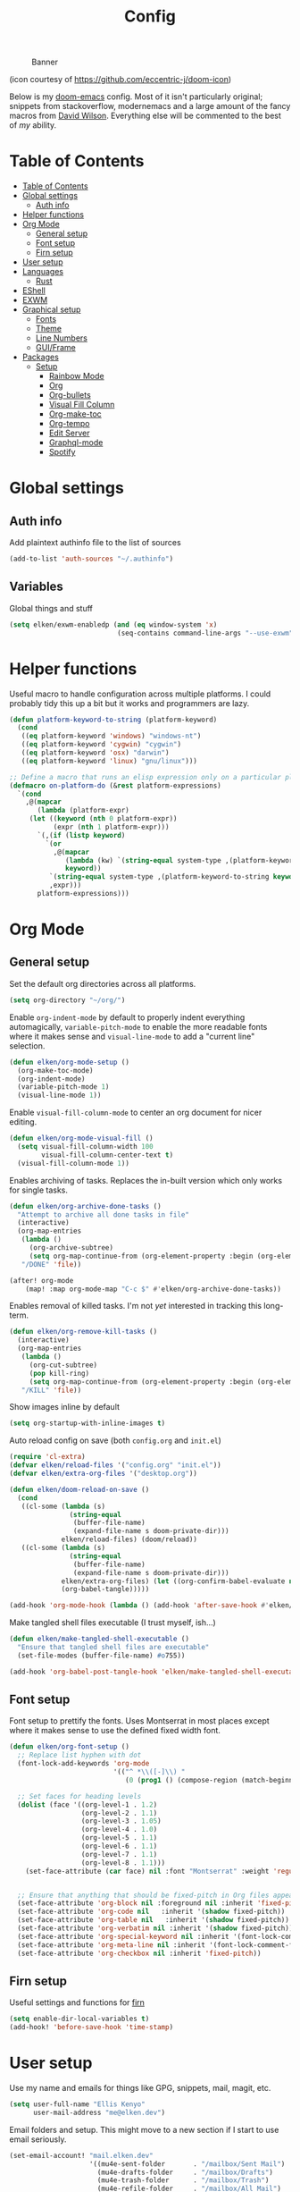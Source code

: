 #+TITLE: Config
#+CAPTION: Banner
[[file:banner.png]]

(icon courtesy of https://github.com/eccentric-j/doom-icon)

Below is my [[https://github.com/hlissner/doom-emacs][doom-emacs]] config. Most of it isn't particularly original; snippets from stackoverflow, modernemacs and a large amount of the fancy macros from [[https://github.com/daviwil][David Wilson]]. Everything else will be commented to the best of /my/ ability.

* Table of Contents
:PROPERTIES:
:TOC:      :include all
:END:
:CONTENTS:
- [[#table-of-contents][Table of Contents]]
- [[#global-settings][Global settings]]
  - [[#auth-info][Auth info]]
- [[#helper-functions][Helper functions]]
- [[#org-mode][Org Mode]]
  - [[#general-setup][General setup]]
  - [[#font-setup][Font setup]]
  - [[#firn-setup][Firn setup]]
- [[#user-setup][User setup]]
- [[#languages][Languages]]
  - [[#rust][Rust]]
- [[#eshell][EShell]]
- [[#exwm][EXWM]]
- [[#graphical-setup][Graphical setup]]
  - [[#fonts][Fonts]]
  - [[#theme][Theme]]
  - [[#line-numbers][Line Numbers]]
  - [[#guiframe][GUI/Frame]]
- [[#packages][Packages]]
  - [[#setup][Setup]]
    - [[#rainbow-mode][Rainbow Mode]]
    - [[#org][Org]]
    - [[#org-bullets][Org-bullets]]
    - [[#visual-fill-column][Visual Fill Column]]
    - [[#org-make-toc][Org-make-toc]]
    - [[#org-tempo][Org-tempo]]
    - [[#edit-server][Edit Server]]
    - [[#graphql-mode][Graphql-mode]]
    - [[#spotify][Spotify]]
:END:

* Global settings
** Auth info
Add plaintext authinfo file to the list of sources

#+begin_src emacs-lisp
(add-to-list 'auth-sources "~/.authinfo")
#+end_src

** Variables
Global things and stuff
#+begin_src emacs-lisp
(setq elken/exwm-enabledp (and (eq window-system 'x)
                           (seq-contains command-line-args "--use-exwm")))
#+end_src

* Helper functions
Useful macro to handle configuration across multiple platforms. I could probably tidy this up a bit but it works and programmers are lazy.

#+BEGIN_SRC emacs-lisp
(defun platform-keyword-to-string (platform-keyword)
  (cond
   ((eq platform-keyword 'windows) "windows-nt")
   ((eq platform-keyword 'cygwin) "cygwin")
   ((eq platform-keyword 'osx) "darwin")
   ((eq platform-keyword 'linux) "gnu/linux")))

;; Define a macro that runs an elisp expression only on a particular platform
(defmacro on-platform-do (&rest platform-expressions)
  `(cond
    ,@(mapcar
       (lambda (platform-expr)
     (let ((keyword (nth 0 platform-expr))
           (expr (nth 1 platform-expr)))
       `(,(if (listp keyword)
         `(or
           ,@(mapcar
              (lambda (kw) `(string-equal system-type ,(platform-keyword-to-string kw)))
              keyword))
          `(string-equal system-type ,(platform-keyword-to-string keyword)))
          ,expr)))
       platform-expressions)))
#+END_SRC

* Org Mode
** General setup

Set the default org directories across all platforms.

#+BEGIN_SRC emacs-lisp
(setq org-directory "~/org/")

#+END_SRC

Enable =org-indent-mode= by default to properly indent everything automagically, =variable-pitch-mode= to enable the more readable fonts where it makes sense and =visual-line-mode= to add a "current line" selection.

#+BEGIN_SRC emacs-lisp
(defun elken/org-mode-setup ()
  (org-make-toc-mode)
  (org-indent-mode)
  (variable-pitch-mode 1)
  (visual-line-mode 1))
#+END_SRC

Enable =visual-fill-column-mode= to center an org document for nicer editing.

#+BEGIN_SRC emacs-lisp
(defun elken/org-mode-visual-fill ()
  (setq visual-fill-column-width 100
        visual-fill-column-center-text t)
  (visual-fill-column-mode 1))
#+END_SRC

Enables archiving of tasks. Replaces the in-built version which only works for single tasks.

#+BEGIN_SRC emacs-lisp
(defun elken/org-archive-done-tasks ()
  "Attempt to archive all done tasks in file"
  (interactive)
  (org-map-entries
   (lambda ()
     (org-archive-subtree)
     (setq org-map-continue-from (org-element-property :begin (org-element-at-point))))
   "/DONE" 'file))

(after! org-mode
    (map! :map org-mode-map "C-c $" #'elken/org-archive-done-tasks))
#+END_SRC

Enables removal of killed tasks. I'm not /yet/ interested in tracking this long-term.

#+BEGIN_SRC emacs-lisp
(defun elken/org-remove-kill-tasks ()
  (interactive)
  (org-map-entries
   (lambda ()
     (org-cut-subtree)
     (pop kill-ring)
     (setq org-map-continue-from (org-element-property :begin (org-element-at-point))))
   "/KILL" 'file))

#+END_SRC

Show images inline by default

#+BEGIN_SRC emacs-lisp
(setq org-startup-with-inline-images t)
#+END_SRC

Auto reload config on save (both =config.org= and =init.el=)

#+begin_src emacs-lisp
(require 'cl-extra)
(defvar elken/reload-files '("config.org" "init.el"))
(defvar elken/extra-org-files '("desktop.org"))

(defun elken/doom-reload-on-save ()
  (cond
   ((cl-some (lambda (s)
               (string-equal
                (buffer-file-name)
                (expand-file-name s doom-private-dir)))
             elken/reload-files) (doom/reload))
   ((cl-some (lambda (s)
               (string-equal
                (buffer-file-name)
                (expand-file-name s doom-private-dir)))
             elken/extra-org-files) (let ((org-confirm-babel-evaluate nil))
             (org-babel-tangle)))))

(add-hook 'org-mode-hook (lambda () (add-hook 'after-save-hook #'elken/doom-reload-on-save)))
#+end_src

Make tangled shell files executable (I trust myself, ish...)

#+begin_src emacs-lisp
(defun elken/make-tangled-shell-executable ()
  "Ensure that tangled shell files are executable"
  (set-file-modes (buffer-file-name) #o755))

(add-hook 'org-babel-post-tangle-hook 'elken/make-tangled-shell-executable)
#+end_src

** Font setup
Font setup to prettify the fonts. Uses Montserrat in most places except where it makes sense to use the defined fixed width font.

#+BEGIN_SRC emacs-lisp
(defun elken/org-font-setup ()
  ;; Replace list hyphen with dot
  (font-lock-add-keywords 'org-mode
                          '(("^ *\\([-]\\) "
                             (0 (prog1 () (compose-region (match-beginning 1) (match-end 1) "•"))))))

  ;; Set faces for heading levels
  (dolist (face '((org-level-1 . 1.2)
                  (org-level-2 . 1.1)
                  (org-level-3 . 1.05)
                  (org-level-4 . 1.0)
                  (org-level-5 . 1.1)
                  (org-level-6 . 1.1)
                  (org-level-7 . 1.1)
                  (org-level-8 . 1.1)))
    (set-face-attribute (car face) nil :font "Montserrat" :weight 'regular :height (cdr face)))


  ;; Ensure that anything that should be fixed-pitch in Org files appears that way
  (set-face-attribute 'org-block nil :foreground nil :inherit 'fixed-pitch)
  (set-face-attribute 'org-code nil   :inherit '(shadow fixed-pitch))
  (set-face-attribute 'org-table nil   :inherit '(shadow fixed-pitch))
  (set-face-attribute 'org-verbatim nil :inherit '(shadow fixed-pitch))
  (set-face-attribute 'org-special-keyword nil :inherit '(font-lock-comment-face fixed-pitch))
  (set-face-attribute 'org-meta-line nil :inherit '(font-lock-comment-face fixed-pitch))
  (set-face-attribute 'org-checkbox nil :inherit 'fixed-pitch))
#+END_SRC

** Firn setup
Useful settings and functions for [[github:theiceshell/firn][firn]]

#+begin_src emacs-lisp
(setq enable-dir-local-variables t)
(add-hook! 'before-save-hook 'time-stamp)
#+end_src
* User setup
Use my name and emails for things like GPG, snippets, mail, magit, etc.

#+BEGIN_SRC emacs-lisp
(setq user-full-name "Ellis Kenyo"
      user-mail-address "me@elken.dev")
#+END_SRC

Email folders and setup. This might move to a new section if I start to use email seriously.

#+begin_src emacs-lisp
(set-email-account! "mail.elken.dev"
                    '((mu4e-sent-folder       . "/mailbox/Sent Mail")
                      (mu4e-drafts-folder     . "/mailbox/Drafts")
                      (mu4e-trash-folder      . "/mailbox/Trash")
                      (mu4e-refile-folder     . "/mailbox/All Mail")
                      (smtpmail-smtp-user     . "me@elken.dev")
                      (user-mail-address      . "me@elken.dev")    ;; only needed for mu < 1.4
                      (mu4e-compose-signature . "---\nelken"))
                    t)
#+end_src
* Languages
Configuration for various programming languages.

** Rust
Make =rls= the default

#+begin_src emacs-lisp
(after! rustic
  (setq rustic-lsp-server 'rls))
#+end_src

* EShell
Eshell is a beautiful thing but ootb experience is a tad dated. Seems there is an issue with the magit section. I would also like to extend to add other sections later..

#+begin_src emacs-lisp
(require 'dash)
(require 's)

(defmacro with-face (STR &rest PROPS)
  "Return STR propertized with PROPS."
  `(propertize ,STR 'face (list ,@PROPS)))

(defmacro esh-section (NAME ICON FORM &rest PROPS)
  "Build eshell section NAME with ICON prepended to evaled FORM with PROPS."
  `(setq ,NAME
         (lambda () (when ,FORM
                      (-> ,ICON
                          (concat esh-section-delim ,FORM)
                          (with-face ,@PROPS))))))

(defun esh-acc (acc x)
  "Accumulator for evaluating and concatenating esh-sections."
  (--if-let (funcall x)
      (if (s-blank? acc)
          it
        (concat acc esh-sep it))
    acc))

(defun esh-prompt-func ()
  "Build `eshell-prompt-function'"
  (concat esh-header
          (-reduce-from 'esh-acc "" eshell-funcs)
          "\n"
          eshell-prompt-string))
#+end_src

Finally define the actual setup

#+begin_src emacs-lisp
(esh-section esh-dir
             ""  ;  (faicon folder)
             (abbreviate-file-name (eshell/pwd))
             '(:foreground "gold" :bold ultra-bold :underline t))

(esh-section esh-git
             ""  ;  (git icon)
             (ignore-errors (magit-get-current-branch))
             '(:foreground "pink"))

(esh-section esh-clock
             "\xf017"  ;  (clock icon)
             (format-time-string "%H:%M" (current-time))
             '(:foreground "forest green"))

;; Below I implement a "prompt number" section
(add-hook 'eshell-exit-hook (lambda () (setq esh-prompt-num 0)))
(advice-add 'eshell-send-input :before
            (lambda (&rest args) (setq esh-prompt-num (incf esh-prompt-num))))

(esh-section esh-num
             ""  ;  (list icon)
             (number-to-string esh-prompt-num)
             '(:foreground "brown"))

;; Choose which eshell-funcs to enable
(setq eshell-funcs (list esh-dir esh-git esh-clock esh-num))

;; Enable the new eshell prompt
(after! eshell
  (setq eshell-prompt-function 'esh-prompt-func
        esh-sep " | "
        esh-section-delim " "
        esh-header "\n┌─"
        eshell-prompt-regexp "└─> "
        eshell-prompt-string "└─> "
        esh-prompt-num 0))
#+end_src

* EXWM

Some config has to go here (so it's reloaded properly)
#+begin_src emacs-lisp
;; Make posframes work in exwm
;; https://github.com/ch11ng/exwm/issues/550
(after! ivy-posframe
  :config
  (when elken/exwm-enabledp
  (defun +ivy-posframe-display-exwm (str)
    (ivy-posframe--display str
                           (lambda (info)
                             (let* ((workarea (elt exwm-workspace--workareas exwm-workspace-current-index))
                                    (x (aref workarea 0))
                                    (y (aref workarea 1))

                                    (fw (aref workarea 2))
                                    (fh (aref workarea 3))

                                    (pw (plist-get info :posframe-width))
                                    (ph (plist-get info :posframe-height)))

                               (cons (+ x (/ (- fw pw) 2)) (+ y (/ (- fh ph) 2)))))))
  ;; force set frame-position on every posframe display
  (advice-add 'posframe--set-frame-position :before
              (lambda (&rest args)
                (setq-local posframe--last-posframe-pixel-position nil)))
  (setq ivy-posframe-display-functions-alist
        '((t . +ivy-posframe-display-exwm))

        ivy-posframe-parameters '((parent-frame nil)
                                  (z-group . above)))))
#+end_src
* Graphical setup
** Fonts
Configure the fonts across all used platforms (slightly different names).

#+BEGIN_SRC emacs-lisp
(on-platform-do
 ((windows cygwin)
  (setq doom-font (font-spec :family "Hasklug NF" :size 12)
        doom-variable-pitch-font (font-spec :family "Montserrat" :size 13)))
 ((linux)
  (setq doom-font (font-spec :family "Hasklug Nerd Font" :size 12)
        doom-variable-pitch-font (font-spec :family "Montserrat" :size 13))))
#+END_SRC

** Theme
Load my current flavour-of-the-month colour scheme.

#+BEGIN_SRC emacs-lisp
(setq doom-theme 'doom-nord)
#+END_SRC

Change the default banner
#+BEGIN_SRC emacs-lisp
(setq +doom-dashboard-banner-file (expand-file-name "banner.png" doom-private-dir))
#+END_SRC

** Line Numbers
Set the default line number format to be relative and disable line numbers for specific modes
#+BEGIN_SRC emacs-lisp
(setq display-line-numbers-type 'relative)

(dolist (mode '(org-mode-hook
                term-mode-hook
                shell-mode-hook
                eshell-mode-hook))
  (add-hook mode (lambda () (display-line-numbers-mode 0))))
#+END_SRC

** GUI/Frame
Maximise emacs on startup

#+BEGIN_SRC emacs-lisp
(add-to-list 'default-frame-alist '(fullscreen . maximized))
#+END_SRC

Add some transparency

#+begin_src emacs-lisp
(when elken/exwm-enabledp
(set-frame-parameter (selected-frame) 'alpha 90)
(add-to-list 'default-frame-alist '(alpha . 90)))
#+end_src

* Packages

Tangle this into the packages.el file. Removes the need for it.

#+BEGIN_SRC emacs-lisp :tangle packages.el
(package! exwm)
(package! rainbow-mode)
(package! org-bullets)
(package! visual-fill-column)
(package! org-make-toc)
(package! edit-server)
(package! graphql-mode)
(package! desktop-environment)
;; (package! oauth2)
;; (package! simple-httpd)
;; (package! dotenv.el
;;   :recipe (:host github :repo "pkulev/dotenv.el"))
;; (package! spotify.el
;;   :recipe (:host github :repo "danielfm/spotify.el"))
#+END_SRC

** Setup

Configuration for any packages included above

*** Rainbow Mode

Colouring parentheses so I don't get confused by the scary lisp dialects.

#+BEGIN_SRC emacs-lisp
(use-package! rainbow-mode
    :hook
    (prog-mode . rainbow-mode)
    (text-mode . rainbow-mode))
#+END_SRC

*** Org

This is where the various org hooks are applied along with a few other settings

#+BEGIN_SRC emacs-lisp
    (use-package! org
    :hook (org-mode . elken/org-mode-setup)
    :config
    (setq org-ellipsis " ▾"                                 ;; Change the dropdown icon
          org-todo-keywords
          '((sequence "TODO(t)" "NEXT(n)" "PROJ(p)" "STRT(s)" "WAIT(w)" "HOLD(h)" "|" "DONE(d)" "KILL(k)")
            (sequence "[ ](T)" "[-](S)" "[?](W)" "|" "[X](D)")) ;; Keywords
          org-agenda-start-with-log-mode t                  ;; Use log-mode for agenda
          org-archive-location "archive/Archive_%s::"           ;; Change archive location
          org-log-done 'time                                ;; Add timestamp to DONE items
          org-log-into-drawer t                             ;; Log items into drawer
          org-hide-emphasis-markers t)                      ;; Only show the last marker
    (elken/org-font-setup))
#+END_SRC

*** Org-bullets
Pretty format the org heading markers

#+BEGIN_SRC emacs-lisp
(use-package! org-bullets
:after org
:hook (org-mode . org-bullets-mode)
:custom
(org-bullets-bullet-list '("◉" "○" "●" "○" "●" "○" "●")))
#+END_SRC

*** Visual Fill Column
Center the org mode documents

#+BEGIN_SRC emacs-lisp
(use-package! visual-fill-column
:hook (org-mode . elken/org-mode-visual-fill))
#+END_SRC

*** Org-make-toc
Used to create the table of contents

#+BEGIN_SRC emacs-lisp
(use-package! org-make-toc
  :after org)
#+END_SRC

*** Org-tempo
Better snippets for org-mode =src= blocks

#+BEGIN_SRC emacs-lisp
(use-package! org-tempo
  :after org
  :init
  (add-to-list 'org-structure-template-alist '("sh" . "src shell"))
  (add-to-list 'org-structure-template-alist '("el" . "src emacs-lisp")))
#+END_SRC

*** Edit Server
Used for editing things from Firefox

#+begin_src emacs-lisp
(use-package! edit-server
  :commands edit-server-start
  :init (if after-init-time
                (edit-server-start)
                (add-hook 'after-init-hook
                    #'(lambda() (edit-server-start))))
  :config (on-platform-do
            ((windows cygwin) (setq edit-server-new-frame-alist
                '((name . "Edit with Emacs FRAME")
                  (top . 200)
                  (left . 200)
                  (width . 80)
                  (height . 25)
                  (minibuffer . t)
                  (menu-bar-lines . t)
                  (window-system . w32))))
            (linux) (setq edit-server-new-frame-alist
                '((name . "Edit with Emacs FRAME")
                  (top . 200)
                  (left . 200)
                  (width . 80)
                  (height . 25)
                  (minibuffer . t)
                  (menu-bar-lines . t)
                  (window-system . x)))))
#+end_src

*** Graphql-mode
Used for displaying graphql queries nicely & sending.

#+begin_src emacs-lisp
(use-package! graphql-mode)
#+end_src

*** Spotify
/Possible/ configuration for spotify, however seems to be a few bugs floating so not usable yet.

#+begin_src emacs-lisp
;;(use-package! dotenv)
;;(use-package! spotify
;;  :config
;;  (let ((id (dotenv-get "CLIENT_ID" ".env"))
;;        (secret (dotenv-get "CLIENT_SECRET" ".env")))
;;    (setq spotify-oauth2-client-id id
;;          spotify-oauth2-client-secret secret
;;          spotify-transport 'connect
;;          spotify-status-location 'modeline))
;;  (global-spotify-remote-mode))
#+end_src
